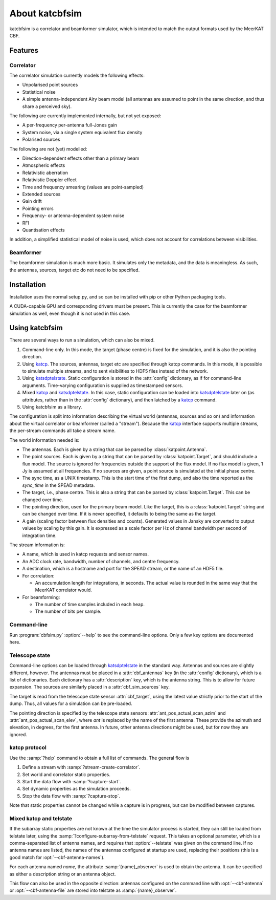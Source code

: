 About katcbfsim
===============
katcbfsim is a correlator and beamformer simulator, which is intended to match
the output formats used by the MeerKAT CBF.

Features
--------

Correlator
^^^^^^^^^^
The correlator simulation currently models the following effects:

- Unpolarised point sources

- Statistical noise

- A simple antenna-independent Airy beam model (all antennas are assumed to
  point in the same direction, and thus share a perceived sky).

The following are currently implemented internally, but not yet exposed:

- A per-frequency per-antenna full-Jones gain

- System noise, via a single system equivalent flux density

- Polarised sources

The following are not (yet) modelled:

- Direction-dependent effects other than a primary beam

- Atmospheric effects

- Relativistic aberration

- Relativistic Doppler effect

- Time and frequency smearing (values are point-sampled)

- Extended sources

- Gain drift

- Pointing errors

- Frequency- or antenna-dependent system noise

- RFI

- Quantisation effects

In addition, a simplified statistical model of noise is used, which does not
account for correlations between visibilities.

Beamformer
^^^^^^^^^^
The beamformer simulation is much more basic. It simulates only the metadata,
and the data is meaningless. As such, the antennas, sources, target etc do not
need to be specified.

Installation
------------
Installation uses the normal setup.py, and so can be installed with pip or
other Python packaging tools.

A CUDA-capable GPU and corresponding drivers must be present. This is currently
the case for the beamformer simulation as well, even though it is not used in
this case.

Using katcbfsim
---------------
There are several ways to run a simulation, which can also be mixed.

1. Command-line only. In this mode, the target (phase centre) is fixed for the
   simulation, and it is also the pointing direction.

2. Using katcp_. The sources, antennas, target etc are specified through katcp
   commands. In this mode, it is possible to simulate multiple streams, and
   to sent visibilities to HDF5 files instead of the network.

3. Using katsdptelstate_. Static configuration is stored in the :attr:`config`
   dictionary, as if for command-line arguments. Time-varying configuration is
   supplied as timestamped sensors.

4. Mixed katcp_ and katsdptelstate_. In this case, static configuration can be
   loaded into katsdptelstate_ later on (as attributes, rather than in the
   :attr:`config` dictionary), and then latched by a katcp_ command.

5. Using katcbfsim as a library.

.. _katcp: https://pythonhosted.org/katcp/
.. _katsdptelstate: https://github.com/ska-sa/katsdptelstate

The configuration is split into information describing the virtual world
(antennas, sources and so on) and information about the virtual correlator or
beamformer (called a "stream"). Because the katcp_ interface supports multiple
streams, the per-stream commands all take a stream name.

The world information needed is:

- The antennas. Each is given by a string that can be parsed by
  :class:`katpoint.Antenna`.

- The point sources. Each is given by a string that can be parsed by
  :class:`katpoint.Target`, and should include a flux model. The source is
  ignored for frequencies outside the support of the flux model. If no flux
  model is given, 1 Jy is assumed at all frequencies. If no sources are given,
  a point source is simulated at the initial phase centre.

- The sync time, as a UNIX timestamp. This is the start time of the first
  dump, and also the time reported as the `sync_time` in the SPEAD metadata.

- The target, i.e., phase centre. This is also a string that can be parsed by
  :class:`katpoint.Target`. This can be changed over time.

- The pointing direction, used for the primary beam model. Like the target,
  this is a :class:`katpoint.Target` string and can be changed over time. If
  it is never specified, it defaults to being the same as the target.

- A gain (scaling factor between flux densities and counts). Generated values
  in Jansky are converted to output values by scaling by this gain. It is
  expressed as a scale factor per Hz of channel bandwidth per second of
  integration time.

The stream information is:

- A name, which is used in katcp requests and sensor names.

- An ADC clock rate, bandwidth, number of channels, and centre frequency.

- A destination, which is a hostname and port for the SPEAD stream, or the
  name of an HDF5 file.

- For correlation:

  - An accumulation length for integrations, in seconds. The actual value is
    rounded in the same way that the MeerKAT correlator would.

- For beamforming:

  - The number of time samples included in each heap.
  - The number of bits per sample.

Command-line
^^^^^^^^^^^^
Run :program:`cbfsim.py` :option:`--help` to see the command-line options. Only
a few key options are documented here.

.. program:: cbfsim.py

.. option:: --create-fx-stream <NAME>

   This creates a correlator stream with the given name. If this option is not
   specified, then the katcp request :samp:`stream-create-correlator` must be
   used to create streams.

.. option:: --create-beamformer-stream <NAME>

   This is equivalent to :option:`--create-fx-stream` but for beamformer
   streams.

.. option:: --start

   Start the capture for the stream. If this option is not specified, the
   katcp request :samp:`capture-init` must be used to start the capture.

.. option:: --cbf-antenna <DESCRIPTION>

   Specify a single antenna. Repeat multiple times to specify multiple
   antennas.

.. option:: --cbf-antenna-file <FILENAME>

   Load antenna descriptions from a file that contains one per line.

.. option:: --cbf-antenna-mask <LIST>

   Comma-separated list of antenna names. They will be given a fake position,
   which can later be replaced using the
   :samp:`configure-subarray-from-telstate` katcp request (see below).

.. option:: --cbf-sim-source <DESCRIPTION>, --cbf-sim-source-file <FILENAME>

   These are similar, but for sources rather than antennas.

.. option:: --cbf-sim-gain <FACTOR>

   System-wide gain, as described above

Telescope state
^^^^^^^^^^^^^^^
Command-line options can be loaded through katsdptelstate_ in the standard
way. Antennas and sources are slightly different, however. The antennas must
be placed in a :attr:`cbf_antennas` key (in the :attr:`config` dictionary),
which is a list of dictionaries. Each dictionary has a :attr:`description`
key, which is the antenna string. This is to allow for future expansion. The
sources are similarly placed in a :attr:`cbf_sim_sources` key.

The target is read from the telescope state sensor :attr:`cbf_target`, using
the latest value strictly prior to the start of the dump. Thus, all values for
a simulation can be pre-loaded.

The pointing direction is specified by the telescope state sensors
:attr:`ant_pos_actual_scan_azim` and :attr:`ant_pos_actual_scan_elev`, where
`ant` is replaced by the name of the first antenna. These provide the azimuth
and elevation, in degrees, for the first antenna. In future, other antenna
directions might be used, but for now they are ignored.

katcp protocol
^^^^^^^^^^^^^^
Use the :samp:`?help` command to obtain a full list of commands. The general
flow is

1. Define a stream with :samp:`?stream-create-correlator`.

2. Set world and correlator static properties.

3. Start the data flow with :samp:`?capture-start`.

4. Set dynamic properties as the simulation proceeds.

5. Stop the data flow with :samp:`?capture-stop`.

Note that static properties cannot be changed while a capture is in progress,
but can be modified between captures.

Mixed katcp and telstate
^^^^^^^^^^^^^^^^^^^^^^^^
If the subarray static properties are not known at the time the simulator
process is started, they can still be loaded from telstate later, using the
:samp:`?configure-subarray-from-telstate` request. This takes an optional
parameter, which is a comma-separated list of antenna names, and requires that
:option:`--telstate` was given on the command line. If no antenna names are
listed, the names of the antennas configured at startup are used, replacing
their positions (this is a good match for :opt:`--cbf-antenna-names`).

For each antenna named `name`, the attribute :samp:`{name}_observer` is used to
obtain the antenna. It can be specified as either a description string or an
antenna object.

This flow can also be used in the opposite direction: antennas configured on
the command line with :opt:`--cbf-antenna` or :opt:`--cbf-antenna-file` are
stored into telstate as :samp:`{name}_observer`.
